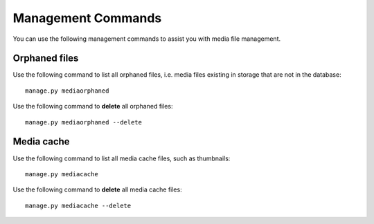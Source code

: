 Management Commands 
*******************

You can use the following management commands to assist you with media file 
management.


Orphaned files 
==============

Use the following command to list all orphaned files, i.e. media files existing 
in storage that are not in the database::

	manage.py mediaorphaned

Use the following command to **delete** all orphaned files::

	manage.py mediaorphaned --delete


Media cache 
===========

Use the following command to list all media cache files, such as thumbnails::

	manage.py mediacache

Use the following command to **delete** all media cache files::

	manage.py mediacache --delete
